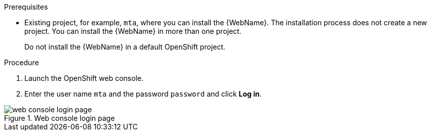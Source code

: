 // Module included in the following assemblies:
//
// * docs/web-console-guide_5/master.adoc

[id="installing-web-console-on-openshift_{context}"]
ifdef::ocp-45[]
= Installing the {WebName} on OpenShift{nbsp}Container{nbsp}Platform 4.5 and later

You can install the {WebName} on OpenShift{nbsp}Container{nbsp}Platform 4.5 and later versions with the {ProductName} Operator.

[NOTE]
====
The {ProductName} Operator is a Community Operator. Red Hat provides no support for Community Operators.
====
endif::[]
ifdef::ocp-41[]
= Installing the {WebName} on OpenShift{nbsp}Container{nbsp}Platform 4.2-4.4

You can install the {WebName} on OpenShift{nbsp}Container{nbsp}Platform 4.2-4.4 by importing a template and instantiating it to create the {WebName} application.
endif::[]
ifdef::ocp-311[]
= Installing the {WebName} on OpenShift{nbsp}Container{nbsp}Platform 3.11

You can install the {WebName} on OpenShift{nbsp}Container{nbsp}Platform 3.11 by importing a template into the OpenShift Service Catalog.
endif::[]

.Prerequisites

ifdef::ocp-45[]
* `cluster-admin` privileges to install the *{DocInfoProductName}* Operator.
* `project-admin-user` privileges to install the {WebName} application in a project.
endif::[]
* Existing project, for example, `mta`, where you can install the {WebName}. The installation process does not create a new project. You can install the {WebName} in more than one project.
+
Do not install the {WebName} in a default OpenShift project.

.Procedure

ifdef::ocp-41,ocp-311[]
. Download the installation archive file from the link:https://developers.redhat.com/products/mta/download[{ProductShortName} download page].
. Extract the `.zip` file to a directory, for example, `MTA_HOME`.
endif::[]
. Launch the OpenShift web console.
ifdef::ocp-45[]
. Click *Operators* -> *OperatorHub*.
. Click the *Modernization & Migration* category and then click the *{DocInfoProductName}* Operator.
. Click *Install*.
. Select *mta* from the *Installed Namespace* list and click *Install*.
. Switch to the *Developer* perspective and click *+Add*.
. In the *Add* view, click *Operator Backed*.
. Click the *{DocInfoProductName}* Operator.
. Click *Create*.
endif::[]
ifdef::ocp-41[]
. Click the *Import YAML* button in the upper-right corner of the web console.
. Select *mta* from the *Project* list.
. Copy the contents of the appropriate template from the `MTA_HOME/openshift/templates/` directory into the *Import YAML* field.
+
Two templates are provided, one for shared storage and one without shared storage.
. Switch to the *Developer* perspective and click *+Add*.
. In the *Add* view, click *From Catalog*.
. Click the *{ProductName}* template.
. Click *Instantiate Template*.
endif::[]
ifdef::ocp-45[]
. Review the application settings and click *Create*.
. In the *Topology* view, wait for the pods to start.
. Click the *Open URL* button of the `mta` Pod to open the {WebName} in a new browser window.
endif::[]
ifdef::ocp-41[]
. Review the application settings and click *Create*.
. In the *Topology* view, wait for the pods to start.
. Click the *Open URL* button of the `mta` Pod to open the {WebName} in a new browser window.
+
[NOTE]
====
The instructions above point your browser to an HTTP address.
To point to an HTTPS address, use the following URL: `\https://secure-mta-web-console-$<OpenShift address>`.
====
endif::[]
ifdef::ocp-311[]
. Switch to the *Service Catalog* perspective and click *Import YAML/JSON* in the upper-right corner of the web console.
+
image::openshift-console.png[OpenShift console]
. Select *mta* from the *Add to Project* list.
. Click *Browse* and select a template from the `MTA_HOME/openshift/templates/` directory.
+
Two templates are provided, one for shared storage and one without shared storage.
. Click *Create*.
. Click *Continue*.
. Review the application settings and click *Create*.
. Switch to the *Cluster Console*.
. Click *Workloads* -> *Pods* and verify that the {ProductShortName} pods are running.
. Click *Networking* -> *Routes* and then click the URL beside the `mta-web-console` application to open the {WebName} in a new browser window.
+
[NOTE]
====
The instructions above point your browser to an HTTP address.
To point to an HTTPS address, use the following URL: `\https://secure-mta-web-console-$<OpenShift address>`.
====
endif::[]
. Enter the user name `mta` and the password `password` and click *Log in*.

.Web console login page
image::web-login-openshift.png[web console login page]
